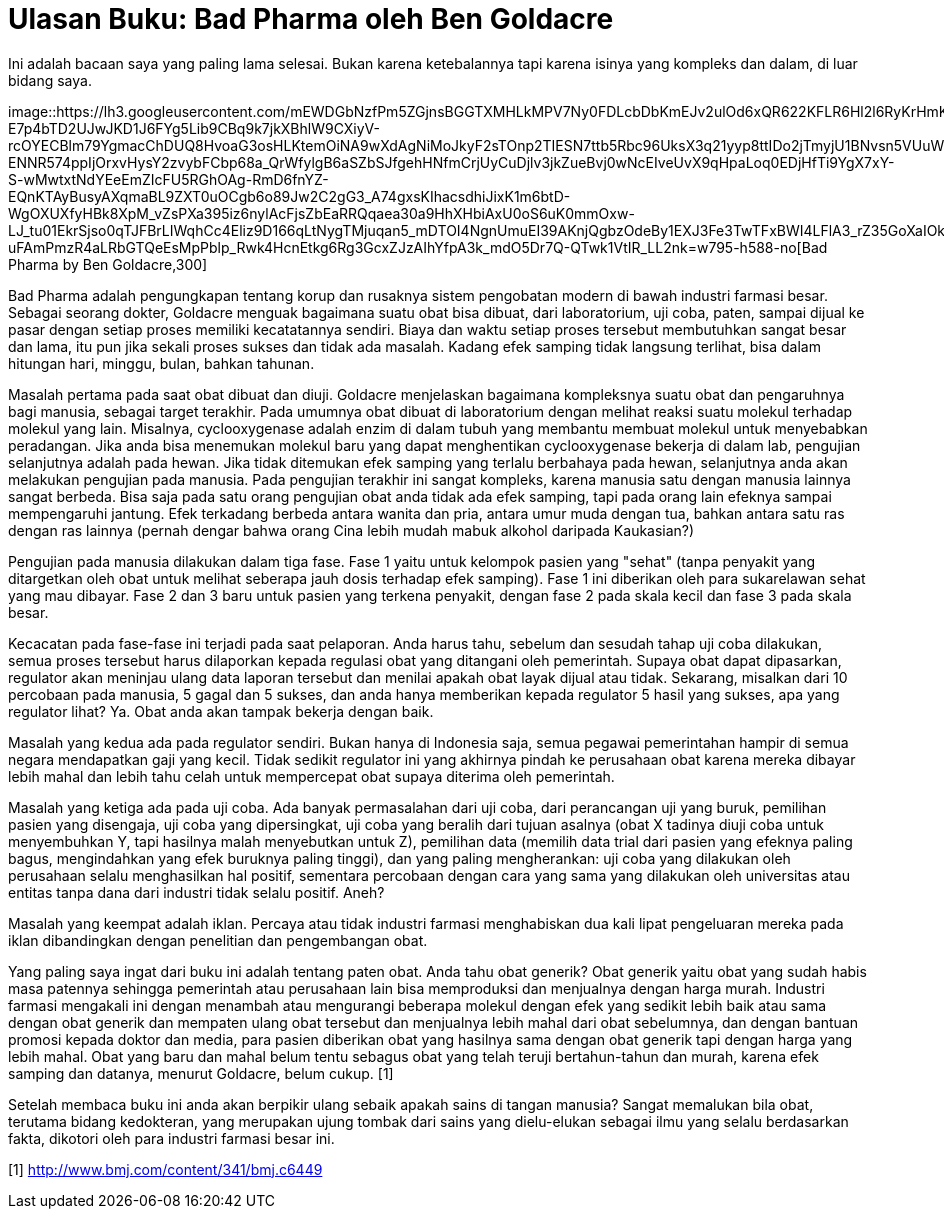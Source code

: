 =  Ulasan Buku: Bad Pharma oleh Ben Goldacre
:stylesheet: /assets/style.css

Ini adalah bacaan saya yang paling lama selesai.
Bukan karena ketebalannya tapi karena isinya yang kompleks dan dalam, di luar
bidang saya.

image::https://lh3.googleusercontent.com/mEWDGbNzfPm5ZGjnsBGGTXMHLkMPV7Ny0FDLcbDbKmEJv2ulOd6xQR622KFLR6Hl2l6RyKrHmKi1KGBYEqdXsz-E7p4bTD2UJwJKD1J6FYg5Lib9CBq9k7jkXBhlW9CXiyV-rcOYECBlm79YgmacChDUQ8HvoaG3osHLKtemOiNA9wXdAgNiMoJkyF2sTOnp2TIESN7ttb5Rbc96UksX3q21yyp8ttIDo2jTmyjU1BNvsn5VUuWyVyR9-ENNR574ppIjOrxvHysY2zvybFCbp68a_QrWfylgB6aSZbSJfgehHNfmCrjUyCuDjlv3jkZueBvj0wNcEIveUvX9qHpaLoq0EDjHfTi9YgX7xY-S-wMwtxtNdYEeEmZIcFU5RGhOAg-RmD6fnYZ-EQnKTAyBusyAXqmaBL9ZXT0uOCgb6o89Jw2C2gG3_A74gxsKIhacsdhiJixK1m6btD-WgOXUXfyHBk8XpM_vZsPXa395iz6nylAcFjsZbEaRRQqaea30a9HhXHbiAxU0oS6uK0mmOxw-LJ_tu01EkrSjso0qTJFBrLIWqhCc4Eliz9D166qLtNygTMjuqan5_mDTOI4NgnUmuEI39AKnjQgbzOdeBy1EXJ3Fe3TwTFxBWI4LFlA3_rZ35GoXaIOktyledjlRwalPtU8Fhe-uFAmPmzR4aLRbGTQeEsMpPblp_Rwk4HcnEtkg6Rg3GcxZJzAIhYfpA3k_mdO5Dr7Q-QTwk1VtIR_LL2nk=w795-h588-no[Bad
Pharma by Ben Goldacre,300]

Bad Pharma adalah pengungkapan tentang korup dan rusaknya sistem pengobatan
modern di bawah industri farmasi besar.
Sebagai seorang dokter, Goldacre menguak bagaimana suatu obat bisa dibuat,
dari laboratorium, uji coba, paten, sampai dijual ke pasar dengan setiap
proses memiliki kecatatannya sendiri.
Biaya dan waktu setiap proses tersebut membutuhkan sangat besar dan lama, itu
pun jika sekali proses sukses dan tidak ada masalah.
Kadang efek samping tidak langsung terlihat, bisa dalam hitungan hari, minggu,
bulan, bahkan tahunan.

Masalah pertama pada saat obat dibuat dan diuji.
Goldacre menjelaskan bagaimana kompleksnya suatu obat dan pengaruhnya bagi
manusia, sebagai target terakhir.
Pada umumnya obat dibuat di laboratorium dengan melihat reaksi suatu molekul
terhadap molekul yang lain.
Misalnya, cyclooxygenase adalah enzim di dalam tubuh yang membantu membuat
molekul untuk menyebabkan peradangan.
Jika anda bisa menemukan molekul baru yang dapat menghentikan cyclooxygenase
bekerja di dalam lab, pengujian selanjutnya adalah pada hewan.
Jika tidak ditemukan efek samping yang terlalu berbahaya pada hewan,
selanjutnya anda akan melakukan pengujian pada manusia.
Pada pengujian terakhir ini sangat kompleks, karena manusia satu dengan
manusia lainnya sangat berbeda.
Bisa saja pada satu orang pengujian obat anda tidak ada efek samping, tapi
pada orang lain efeknya sampai mempengaruhi jantung.
Efek terkadang berbeda antara wanita dan pria, antara umur muda dengan tua,
bahkan antara satu ras dengan ras lainnya (pernah dengar bahwa orang Cina
lebih mudah mabuk alkohol daripada Kaukasian?)

Pengujian pada manusia dilakukan dalam tiga fase.
Fase 1 yaitu untuk kelompok pasien yang "sehat" (tanpa penyakit yang
ditargetkan oleh obat untuk melihat seberapa jauh dosis terhadap efek
samping).
Fase 1 ini diberikan oleh para sukarelawan sehat yang mau dibayar.
Fase 2 dan 3 baru untuk pasien yang terkena penyakit, dengan fase 2 pada skala
kecil dan fase 3 pada skala besar.

Kecacatan pada fase-fase ini terjadi pada saat pelaporan.
Anda harus tahu, sebelum dan sesudah tahap uji coba dilakukan, semua proses
tersebut harus dilaporkan kepada regulasi obat yang ditangani oleh pemerintah.
Supaya obat dapat dipasarkan, regulator akan meninjau ulang data laporan
tersebut dan menilai apakah obat layak dijual atau tidak.
Sekarang, misalkan dari 10 percobaan pada manusia, 5 gagal dan 5 sukses, dan
anda hanya memberikan kepada regulator 5 hasil yang sukses, apa yang regulator
lihat?
Ya. Obat anda akan tampak bekerja dengan baik.

Masalah yang kedua ada pada regulator sendiri.
Bukan hanya di Indonesia saja, semua pegawai pemerintahan hampir di semua
negara mendapatkan gaji yang kecil.
Tidak sedikit regulator ini yang akhirnya pindah ke perusahaan obat karena
mereka dibayar lebih mahal dan lebih tahu celah untuk mempercepat obat supaya
diterima oleh pemerintah.

Masalah yang ketiga ada pada uji coba.
Ada banyak permasalahan dari uji coba, dari perancangan uji yang buruk,
pemilihan pasien yang disengaja, uji coba yang dipersingkat, uji coba yang
beralih dari tujuan asalnya (obat X tadinya diuji coba untuk menyembuhkan Y,
tapi hasilnya malah menyebutkan untuk Z), pemilihan data (memilih data trial
dari pasien yang efeknya paling bagus, mengindahkan yang efek buruknya paling
tinggi), dan yang paling mengherankan: uji coba yang dilakukan oleh perusahaan
selalu menghasilkan hal positif, sementara percobaan dengan cara yang sama
yang dilakukan oleh universitas atau entitas tanpa dana dari industri tidak
selalu positif.
Aneh?

Masalah yang keempat adalah iklan.
Percaya atau tidak industri farmasi menghabiskan dua kali lipat pengeluaran
mereka pada iklan dibandingkan dengan penelitian dan pengembangan obat.

Yang paling saya ingat dari buku ini adalah tentang paten obat.
Anda tahu obat generik? Obat generik yaitu obat yang sudah habis masa patennya
sehingga pemerintah atau perusahaan lain bisa memproduksi dan menjualnya
dengan harga murah.
Industri farmasi mengakali ini dengan menambah atau mengurangi beberapa
molekul dengan efek yang sedikit lebih baik atau sama dengan obat generik dan
mempaten ulang obat tersebut dan menjualnya lebih mahal dari obat sebelumnya,
dan dengan bantuan promosi kepada doktor dan media, para pasien diberikan obat
yang hasilnya sama dengan obat generik tapi dengan harga yang lebih mahal.
Obat yang baru dan mahal belum tentu sebagus obat yang telah teruji
bertahun-tahun dan murah, karena efek samping dan datanya, menurut Goldacre,
belum cukup. [1]

Setelah membaca buku ini anda akan berpikir ulang sebaik apakah sains di
tangan manusia?
Sangat memalukan bila obat, terutama bidang kedokteran, yang merupakan ujung
tombak dari sains yang dielu-elukan sebagai ilmu yang selalu berdasarkan
fakta, dikotori oleh para industri farmasi besar ini.

[1] http://www.bmj.com/content/341/bmj.c6449
